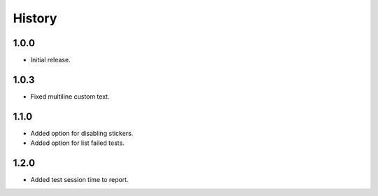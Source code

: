 =======
History
=======

1.0.0
------------------

* Initial release.

1.0.3
------------------

* Fixed multiline custom text.

1.1.0
------------------

* Added option for disabling stickers.
* Added option for list failed tests.

1.2.0
------------------

* Added test session time to report.
